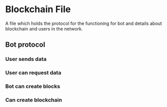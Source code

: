 
* Blockchain File
  A file which holds the protocol for the functioning for bot and details about blockchain and users in the network.
** Bot protocol
*** User sends data
*** User can request data
*** Bot can create blocks
*** Can create blockchain
*** 
* 
